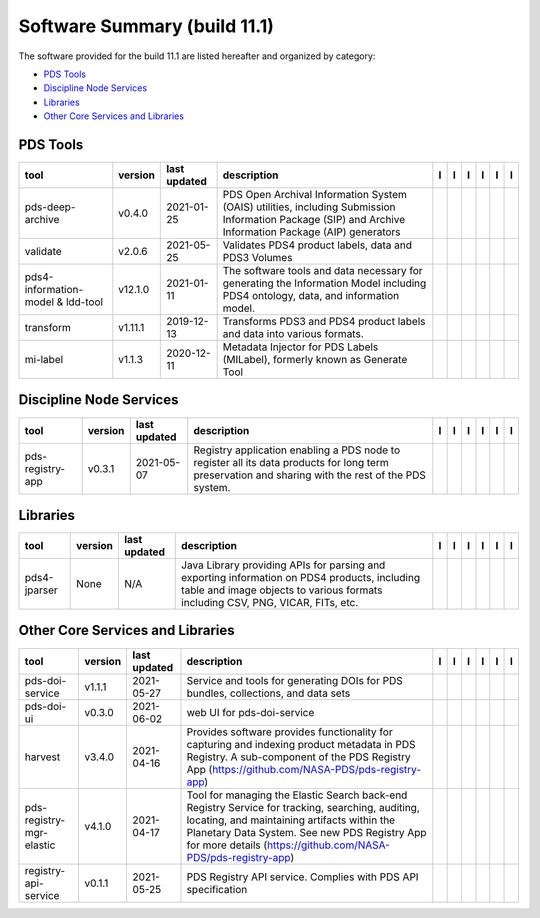 =============================
Software Summary (build 11.1)
=============================
The software provided for the build 11.1 are listed hereafter and
organized by category:

- `PDS Tools`_

- `Discipline Node Services`_

- `Libraries`_

- `Other Core Services and Libraries`_

PDS Tools
=========

+------------------------------------+----------+---------------+---------------------------------------------------------------------------------------------------------------------------------------------------------+-------------------------------------------+----------------------------------------------+-------------------+---------------------------------------------+--------------------------------------------+---------------------------------------------+
|tool                                |version   |last updated   |description                                                                                                                                              |l |manual|                                 |l |changelog|                                 |l |requirements|   |l |download|                                 |l |license|                                 |l |feedback|                                 |
+====================================+==========+===============+=========================================================================================================================================================+===========================================+==============================================+===================+=============================================+============================================+=============================================+
|pds-deep-archive                    |v0.4.0    |2021-01-25     |PDS Open Archival Information System (OAIS) utilities, including Submission Information Package (SIP) and Archive Information Package (AIP) generators   ||NASA-PDS/pds-deep-archive_manual|         ||NASA-PDS/pds-deep-archive_changelog|         |                   ||NASA-PDS/pds-deep-archive_download|         ||NASA-PDS/pds-deep-archive_license|         ||NASA-PDS/pds-deep-archive_feedback|         |
+------------------------------------+----------+---------------+---------------------------------------------------------------------------------------------------------------------------------------------------------+-------------------------------------------+----------------------------------------------+-------------------+---------------------------------------------+--------------------------------------------+---------------------------------------------+
|validate                            |v2.0.6    |2021-05-25     |Validates PDS4 product labels, data and PDS3 Volumes                                                                                                     ||NASA-PDS/validate_manual|                 ||NASA-PDS/validate_changelog|                 |                   ||NASA-PDS/validate_download|                 ||NASA-PDS/validate_license|                 ||NASA-PDS/validate_feedback|                 |
+------------------------------------+----------+---------------+---------------------------------------------------------------------------------------------------------------------------------------------------------+-------------------------------------------+----------------------------------------------+-------------------+---------------------------------------------+--------------------------------------------+---------------------------------------------+
|pds4-information-model & ldd-tool   |v12.1.0   |2021-01-11     |The software tools and data necessary for generating the Information Model including PDS4 ontology, data, and information model.                         ||NASA-PDS/pds4-information-model_manual|   ||NASA-PDS/pds4-information-model_changelog|   |                   ||NASA-PDS/pds4-information-model_download|   ||NASA-PDS/pds4-information-model_license|   ||NASA-PDS/pds4-information-model_feedback|   |
+------------------------------------+----------+---------------+---------------------------------------------------------------------------------------------------------------------------------------------------------+-------------------------------------------+----------------------------------------------+-------------------+---------------------------------------------+--------------------------------------------+---------------------------------------------+
|transform                           |v1.11.1   |2019-12-13     |Transforms PDS3 and PDS4 product labels and data into various formats.                                                                                   ||NASA-PDS/transform_manual|                |                                              |                   ||NASA-PDS/transform_download|                ||NASA-PDS/transform_license|                ||NASA-PDS/transform_feedback|                |
+------------------------------------+----------+---------------+---------------------------------------------------------------------------------------------------------------------------------------------------------+-------------------------------------------+----------------------------------------------+-------------------+---------------------------------------------+--------------------------------------------+---------------------------------------------+
|mi-label                            |v1.1.3    |2020-12-11     |Metadata Injector for PDS Labels (MILabel), formerly known as Generate Tool                                                                              ||NASA-PDS/mi-label_manual|                 ||NASA-PDS/mi-label_changelog|                 |                   ||NASA-PDS/mi-label_download|                 ||NASA-PDS/mi-label_license|                 ||NASA-PDS/mi-label_feedback|                 |
+------------------------------------+----------+---------------+---------------------------------------------------------------------------------------------------------------------------------------------------------+-------------------------------------------+----------------------------------------------+-------------------+---------------------------------------------+--------------------------------------------+---------------------------------------------+

Discipline Node Services
========================

+-------------------+----------+---------------+-----------------------------------------------------------------------------------------------------------------------------------------------------+-------------------------------------+----------------------------------------+-------------------------------------------+---------------------------------------+--------------------------------------+---------------------------------------+
|tool               |version   |last updated   |description                                                                                                                                          |l |manual|                           |l |changelog|                           |l |requirements|                           |l |download|                           |l |license|                           |l |feedback|                           |
+===================+==========+===============+=====================================================================================================================================================+=====================================+========================================+===========================================+=======================================+======================================+=======================================+
|pds-registry-app   |v0.3.1    |2021-05-07     |Registry application enabling a PDS node to register all its data products for long term preservation and sharing with the rest of the PDS system.   ||NASA-PDS/pds-registry-app_manual|   ||NASA-PDS/pds-registry-app_changelog|   ||NASA-PDS/pds-registry-app_requirements|   ||NASA-PDS/pds-registry-app_download|   ||NASA-PDS/pds-registry-app_license|   ||NASA-PDS/pds-registry-app_feedback|   |
+-------------------+----------+---------------+-----------------------------------------------------------------------------------------------------------------------------------------------------+-------------------------------------+----------------------------------------+-------------------------------------------+---------------------------------------+--------------------------------------+---------------------------------------+

Libraries
=========

+---------------+----------+---------------+---------------------------------------------------------------------------------------------------------------------------------------------------------------------------------+---------------------------------+------------------------------------+-------------------+-----------------------------------+----------------------------------+-----------------------------------+
|tool           |version   |last updated   |description                                                                                                                                                                      |l |manual|                       |l |changelog|                       |l |requirements|   |l |download|                       |l |license|                       |l |feedback|                       |
+===============+==========+===============+=================================================================================================================================================================================+=================================+====================================+===================+===================================+==================================+===================================+
|pds4-jparser   |None      |N/A            |Java Library providing APIs for parsing and exporting information on PDS4 products, including table and image objects to various formats including CSV, PNG, VICAR, FITs, etc.   ||NASA-PDS/pds4-jparser_manual|   ||NASA-PDS/pds4-jparser_changelog|   |                   ||NASA-PDS/pds4-jparser_download|   ||NASA-PDS/pds4-jparser_license|   ||NASA-PDS/pds4-jparser_feedback|   |
+---------------+----------+---------------+---------------------------------------------------------------------------------------------------------------------------------------------------------------------------------+---------------------------------+------------------------------------+-------------------+-----------------------------------+----------------------------------+-----------------------------------+

Other Core Services and Libraries
=================================

+---------------------------+----------+---------------+-------------------------------------------------------------------------------------------------------------------------------------------------------------------------------------------------------------------------------------------------------------------+---------------------------------------------+------------------------------------------------+---------------------------------------------------+-----------------------------------------------+----------------------------------------------+-----------------------------------------------+
|tool                       |version   |last updated   |description                                                                                                                                                                                                                                                        |l |manual|                                   |l |changelog|                                   |l |requirements|                                   |l |download|                                   |l |license|                                   |l |feedback|                                   |
+===========================+==========+===============+===================================================================================================================================================================================================================================================================+=============================================+================================================+===================================================+===============================================+==============================================+===============================================+
|pds-doi-service            |v1.1.1    |2021-05-27     |Service and tools for generating DOIs for PDS bundles, collections, and data sets                                                                                                                                                                                  ||NASA-PDS/pds-doi-service_manual|            |                                                |                                                   ||NASA-PDS/pds-doi-service_download|            ||NASA-PDS/pds-doi-service_license|            ||NASA-PDS/pds-doi-service_feedback|            |
+---------------------------+----------+---------------+-------------------------------------------------------------------------------------------------------------------------------------------------------------------------------------------------------------------------------------------------------------------+---------------------------------------------+------------------------------------------------+---------------------------------------------------+-----------------------------------------------+----------------------------------------------+-----------------------------------------------+
|pds-doi-ui                 |v0.3.0    |2021-06-02     |web UI for pds-doi-service                                                                                                                                                                                                                                         ||NASA-PDS/pds-doi-ui_manual|                 |                                                |                                                   ||NASA-PDS/pds-doi-ui_download|                 ||NASA-PDS/pds-doi-ui_license|                 ||NASA-PDS/pds-doi-ui_feedback|                 |
+---------------------------+----------+---------------+-------------------------------------------------------------------------------------------------------------------------------------------------------------------------------------------------------------------------------------------------------------------+---------------------------------------------+------------------------------------------------+---------------------------------------------------+-----------------------------------------------+----------------------------------------------+-----------------------------------------------+
|harvest                    |v3.4.0    |2021-04-16     |Provides software provides functionality for capturing and indexing product metadata in PDS Registry. A sub-component of the PDS Registry App (https://github.com/NASA-PDS/pds-registry-app)                                                                       ||NASA-PDS/harvest_manual|                    ||NASA-PDS/harvest_changelog|                    ||NASA-PDS/harvest_requirements|                    ||NASA-PDS/harvest_download|                    ||NASA-PDS/harvest_license|                    ||NASA-PDS/harvest_feedback|                    |
+---------------------------+----------+---------------+-------------------------------------------------------------------------------------------------------------------------------------------------------------------------------------------------------------------------------------------------------------------+---------------------------------------------+------------------------------------------------+---------------------------------------------------+-----------------------------------------------+----------------------------------------------+-----------------------------------------------+
|pds-registry-mgr-elastic   |v4.1.0    |2021-04-17     |Tool for managing the Elastic Search back-end Registry Service for tracking, searching, auditing, locating, and maintaining artifacts within the Planetary Data System. See new PDS Registry App for more details (https://github.com/NASA-PDS/pds-registry-app)   ||NASA-PDS/pds-registry-mgr-elastic_manual|   ||NASA-PDS/pds-registry-mgr-elastic_changelog|   ||NASA-PDS/pds-registry-mgr-elastic_requirements|   ||NASA-PDS/pds-registry-mgr-elastic_download|   ||NASA-PDS/pds-registry-mgr-elastic_license|   ||NASA-PDS/pds-registry-mgr-elastic_feedback|   |
+---------------------------+----------+---------------+-------------------------------------------------------------------------------------------------------------------------------------------------------------------------------------------------------------------------------------------------------------------+---------------------------------------------+------------------------------------------------+---------------------------------------------------+-----------------------------------------------+----------------------------------------------+-----------------------------------------------+
|registry-api-service       |v0.1.1    |2021-05-25     |PDS Registry API service. Complies with PDS API specification                                                                                                                                                                                                      ||NASA-PDS/registry-api-service_manual|       ||NASA-PDS/registry-api-service_changelog|       |                                                   ||NASA-PDS/registry-api-service_download|       ||NASA-PDS/registry-api-service_license|       ||NASA-PDS/registry-api-service_feedback|       |
+---------------------------+----------+---------------+-------------------------------------------------------------------------------------------------------------------------------------------------------------------------------------------------------------------------------------------------------------------+---------------------------------------------+------------------------------------------------+---------------------------------------------------+-----------------------------------------------+----------------------------------------------+-----------------------------------------------+

.. |NASA-PDS/pds-doi-service_manual| image:: https://nasa-pds.github.io/pdsen-corral/images/manual.png
   :target: https://NASA-PDS.github.io/pds-doi-service/
.. |NASA-PDS/pds-doi-service_changelog| image:: https://nasa-pds.github.io/pdsen-corral/images/changelog.png
   :target: None
.. |NASA-PDS/pds-doi-service_requirements| image:: https://nasa-pds.github.io/pdsen-corral/images/requirements.png
   :target: None
.. |NASA-PDS/pds-doi-service_download| image:: https://nasa-pds.github.io/pdsen-corral/images/download.png
   :target: https://github.com/NASA-PDS/pds-doi-service/releases/tag/v1.1.1
.. |NASA-PDS/pds-doi-service_license| image:: https://nasa-pds.github.io/pdsen-corral/images/license.png
   :target: https://raw.githubusercontent.com/NASA-PDS/pds-doi-service/master/LICENSE.txt
.. |NASA-PDS/pds-doi-service_feedback| image:: https://nasa-pds.github.io/pdsen-corral/images/feedback.png
   :target: https://github.com/NASA-PDS/pds-doi-service/issues/new/choose
.. |NASA-PDS/pds-doi-ui_manual| image:: https://nasa-pds.github.io/pdsen-corral/images/manual.png
   :target: https://github.com/NASA-PDS/pds-doi-ui
.. |NASA-PDS/pds-doi-ui_changelog| image:: https://nasa-pds.github.io/pdsen-corral/images/changelog.png
   :target: None
.. |NASA-PDS/pds-doi-ui_requirements| image:: https://nasa-pds.github.io/pdsen-corral/images/requirements.png
   :target: None
.. |NASA-PDS/pds-doi-ui_download| image:: https://nasa-pds.github.io/pdsen-corral/images/download.png
   :target: https://github.com/NASA-PDS/pds-doi-ui/releases/tag/v0.3.0
.. |NASA-PDS/pds-doi-ui_license| image:: https://nasa-pds.github.io/pdsen-corral/images/license.png
   :target: https://raw.githubusercontent.com/NASA-PDS/pds-doi-ui/master/LICENSE.txt
.. |NASA-PDS/pds-doi-ui_feedback| image:: https://nasa-pds.github.io/pdsen-corral/images/feedback.png
   :target: https://github.com/NASA-PDS/pds-doi-ui/issues/new/choose
.. |NASA-PDS/pds-registry-app_manual| image:: https://nasa-pds.github.io/pdsen-corral/images/manual.png
   :target: https://NASA-PDS.github.io/pds-registry-app/
.. |NASA-PDS/pds-registry-app_changelog| image:: https://nasa-pds.github.io/pdsen-corral/images/changelog.png
   :target: https://github.com/NASA-PDS/pds-registry-app/blob/master/CHANGELOG.md#v031-2021-05-07
.. |NASA-PDS/pds-registry-app_requirements| image:: https://nasa-pds.github.io/pdsen-corral/images/requirements.png
   :target: https://github.com/NASA-PDS/pds-registry-app/blob/master/docs/requirements/v0.3.1/REQUIREMENTS.md
.. |NASA-PDS/pds-registry-app_download| image:: https://nasa-pds.github.io/pdsen-corral/images/download.png
   :target: https://github.com/NASA-PDS/pds-registry-app/releases/tag/v0.3.1
.. |NASA-PDS/pds-registry-app_license| image:: https://nasa-pds.github.io/pdsen-corral/images/license.png
   :target: https://raw.githubusercontent.com/NASA-PDS/pds-registry-app/master/LICENSE.txt
.. |NASA-PDS/pds-registry-app_feedback| image:: https://nasa-pds.github.io/pdsen-corral/images/feedback.png
   :target: https://github.com/NASA-PDS/pds-registry-app/issues/new/choose
.. |NASA-PDS/pds-deep-archive_manual| image:: https://nasa-pds.github.io/pdsen-corral/images/manual.png
   :target: https://NASA-PDS.github.io/pds-deep-archive/
.. |NASA-PDS/pds-deep-archive_changelog| image:: https://nasa-pds.github.io/pdsen-corral/images/changelog.png
   :target: https://github.com/NASA-PDS/pds-deep-archive/blob/master/CHANGELOG.md#v040-2021-01-25
.. |NASA-PDS/pds-deep-archive_requirements| image:: https://nasa-pds.github.io/pdsen-corral/images/requirements.png
   :target: None
.. |NASA-PDS/pds-deep-archive_download| image:: https://nasa-pds.github.io/pdsen-corral/images/download.png
   :target: https://github.com/NASA-PDS/pds-deep-archive/releases/tag/v0.4.0
.. |NASA-PDS/pds-deep-archive_license| image:: https://nasa-pds.github.io/pdsen-corral/images/license.png
   :target: https://raw.githubusercontent.com/NASA-PDS/pds-deep-archive/master/LICENSE.txt
.. |NASA-PDS/pds-deep-archive_feedback| image:: https://nasa-pds.github.io/pdsen-corral/images/feedback.png
   :target: https://github.com/NASA-PDS/pds-deep-archive/issues/new/choose
.. |NASA-PDS/validate_manual| image:: https://nasa-pds.github.io/pdsen-corral/images/manual.png
   :target: https://NASA-PDS.github.io/validate/
.. |NASA-PDS/validate_changelog| image:: https://nasa-pds.github.io/pdsen-corral/images/changelog.png
   :target: https://github.com/NASA-PDS/validate/blob/master/CHANGELOG.md#v206-2021-05-25
.. |NASA-PDS/validate_requirements| image:: https://nasa-pds.github.io/pdsen-corral/images/requirements.png
   :target: None
.. |NASA-PDS/validate_download| image:: https://nasa-pds.github.io/pdsen-corral/images/download.png
   :target: https://github.com/NASA-PDS/validate/releases/tag/v2.0.6
.. |NASA-PDS/validate_license| image:: https://nasa-pds.github.io/pdsen-corral/images/license.png
   :target: https://raw.githubusercontent.com/NASA-PDS/validate/master/LICENSE.txt
.. |NASA-PDS/validate_feedback| image:: https://nasa-pds.github.io/pdsen-corral/images/feedback.png
   :target: https://github.com/NASA-PDS/validate/issues/new/choose
.. |NASA-PDS/pds4-information-model_manual| image:: https://nasa-pds.github.io/pdsen-corral/images/manual.png
   :target: https://NASA-PDS.github.io/pds4-information-model/
.. |NASA-PDS/pds4-information-model_changelog| image:: https://nasa-pds.github.io/pdsen-corral/images/changelog.png
   :target: https://github.com/NASA-PDS/pds4-information-model/blob/master/CHANGELOG.md#v1210-2021-01-11
.. |NASA-PDS/pds4-information-model_requirements| image:: https://nasa-pds.github.io/pdsen-corral/images/requirements.png
   :target: None
.. |NASA-PDS/pds4-information-model_download| image:: https://nasa-pds.github.io/pdsen-corral/images/download.png
   :target: https://github.com/NASA-PDS/pds4-information-model/releases/tag/v12.1.0
.. |NASA-PDS/pds4-information-model_license| image:: https://nasa-pds.github.io/pdsen-corral/images/license.png
   :target: https://raw.githubusercontent.com/NASA-PDS/pds4-information-model/master/LICENSE.txt
.. |NASA-PDS/pds4-information-model_feedback| image:: https://nasa-pds.github.io/pdsen-corral/images/feedback.png
   :target: https://github.com/NASA-PDS/pds4-information-model/issues/new/choose
.. |NASA-PDS/harvest_manual| image:: https://nasa-pds.github.io/pdsen-corral/images/manual.png
   :target: https://NASA-PDS.github.io/harvest/
.. |NASA-PDS/harvest_changelog| image:: https://nasa-pds.github.io/pdsen-corral/images/changelog.png
   :target: https://github.com/NASA-PDS/harvest/blob/master/CHANGELOG.md#v340-2021-04-16
.. |NASA-PDS/harvest_requirements| image:: https://nasa-pds.github.io/pdsen-corral/images/requirements.png
   :target: https://github.com/NASA-PDS/harvest/blob/master/docs/requirements/v3.4.0/REQUIREMENTS.md
.. |NASA-PDS/harvest_download| image:: https://nasa-pds.github.io/pdsen-corral/images/download.png
   :target: https://github.com/NASA-PDS/harvest/releases/tag/v3.4.0
.. |NASA-PDS/harvest_license| image:: https://nasa-pds.github.io/pdsen-corral/images/license.png
   :target: https://raw.githubusercontent.com/NASA-PDS/harvest/master/LICENSE.txt
.. |NASA-PDS/harvest_feedback| image:: https://nasa-pds.github.io/pdsen-corral/images/feedback.png
   :target: https://github.com/NASA-PDS/harvest/issues/new/choose
.. |NASA-PDS/pds-registry-mgr-elastic_manual| image:: https://nasa-pds.github.io/pdsen-corral/images/manual.png
   :target: https://NASA-PDS.github.io/pds-registry-mgr-elastic/
.. |NASA-PDS/pds-registry-mgr-elastic_changelog| image:: https://nasa-pds.github.io/pdsen-corral/images/changelog.png
   :target: https://github.com/NASA-PDS/pds-registry-mgr-elastic/blob/master/CHANGELOG.md#v410-2021-04-17
.. |NASA-PDS/pds-registry-mgr-elastic_requirements| image:: https://nasa-pds.github.io/pdsen-corral/images/requirements.png
   :target: https://github.com/NASA-PDS/pds-registry-mgr-elastic/blob/master/docs/requirements/v4.1.0/REQUIREMENTS.md
.. |NASA-PDS/pds-registry-mgr-elastic_download| image:: https://nasa-pds.github.io/pdsen-corral/images/download.png
   :target: https://github.com/NASA-PDS/pds-registry-mgr-elastic/releases/tag/v4.1.0
.. |NASA-PDS/pds-registry-mgr-elastic_license| image:: https://nasa-pds.github.io/pdsen-corral/images/license.png
   :target: https://raw.githubusercontent.com/NASA-PDS/pds-registry-mgr-elastic/master/LICENSE.txt
.. |NASA-PDS/pds-registry-mgr-elastic_feedback| image:: https://nasa-pds.github.io/pdsen-corral/images/feedback.png
   :target: https://github.com/NASA-PDS/pds-registry-mgr-elastic/issues/new/choose
.. |NASA-PDS/registry-api-service_manual| image:: https://nasa-pds.github.io/pdsen-corral/images/manual.png
   :target: https://NASA-PDS.github.io/registry-api-service/
.. |NASA-PDS/registry-api-service_changelog| image:: https://nasa-pds.github.io/pdsen-corral/images/changelog.png
   :target: https://github.com/NASA-PDS/registry-api-service/blob/master/CHANGELOG.md#v011-2021-05-25
.. |NASA-PDS/registry-api-service_requirements| image:: https://nasa-pds.github.io/pdsen-corral/images/requirements.png
   :target: None
.. |NASA-PDS/registry-api-service_download| image:: https://nasa-pds.github.io/pdsen-corral/images/download.png
   :target: https://github.com/NASA-PDS/registry-api-service/releases/tag/v0.1.1
.. |NASA-PDS/registry-api-service_license| image:: https://nasa-pds.github.io/pdsen-corral/images/license.png
   :target: https://raw.githubusercontent.com/NASA-PDS/registry-api-service/master/LICENSE.txt
.. |NASA-PDS/registry-api-service_feedback| image:: https://nasa-pds.github.io/pdsen-corral/images/feedback.png
   :target: https://github.com/NASA-PDS/registry-api-service/issues/new/choose
.. |NASA-PDS/transform_manual| image:: https://nasa-pds.github.io/pdsen-corral/images/manual.png
   :target: https://NASA-PDS.github.io/transform/
.. |NASA-PDS/transform_changelog| image:: https://nasa-pds.github.io/pdsen-corral/images/changelog.png
   :target: None
.. |NASA-PDS/transform_requirements| image:: https://nasa-pds.github.io/pdsen-corral/images/requirements.png
   :target: None
.. |NASA-PDS/transform_download| image:: https://nasa-pds.github.io/pdsen-corral/images/download.png
   :target: https://github.com/NASA-PDS/transform/releases/tag/v1.11.1
.. |NASA-PDS/transform_license| image:: https://nasa-pds.github.io/pdsen-corral/images/license.png
   :target: https://raw.githubusercontent.com/NASA-PDS/transform/master/LICENSE.txt
.. |NASA-PDS/transform_feedback| image:: https://nasa-pds.github.io/pdsen-corral/images/feedback.png
   :target: https://github.com/NASA-PDS/transform/issues/new/choose
.. |NASA-PDS/pds4-jparser_manual| image:: https://nasa-pds.github.io/pdsen-corral/images/manual.png
   :target: https://NASA-PDS.github.io/pds4-jparser/
.. |NASA-PDS/pds4-jparser_changelog| image:: https://nasa-pds.github.io/pdsen-corral/images/changelog.png
   :target: https://www.gnupg.org/gph/en/manual/r1943.html
.. |NASA-PDS/pds4-jparser_requirements| image:: https://nasa-pds.github.io/pdsen-corral/images/requirements.png
   :target: None
.. |NASA-PDS/pds4-jparser_download| image:: https://nasa-pds.github.io/pdsen-corral/images/download.png
   :target: https://github.com/NASA-PDS/pds4-jparser/releases/tag/None
.. |NASA-PDS/pds4-jparser_license| image:: https://nasa-pds.github.io/pdsen-corral/images/license.png
   :target: https://raw.githubusercontent.com/NASA-PDS/pds4-jparser/master/LICENSE.txt
.. |NASA-PDS/pds4-jparser_feedback| image:: https://nasa-pds.github.io/pdsen-corral/images/feedback.png
   :target: https://github.com/NASA-PDS/pds4-jparser/issues/new/choose
.. |NASA-PDS/mi-label_manual| image:: https://nasa-pds.github.io/pdsen-corral/images/manual.png
   :target: https://NASA-PDS.github.io/mi-label/
.. |NASA-PDS/mi-label_changelog| image:: https://nasa-pds.github.io/pdsen-corral/images/changelog.png
   :target: https://github.com/NASA-PDS/mi-label/blob/master/CHANGELOG.md#v113-2020-12-11
.. |NASA-PDS/mi-label_requirements| image:: https://nasa-pds.github.io/pdsen-corral/images/requirements.png
   :target: None
.. |NASA-PDS/mi-label_download| image:: https://nasa-pds.github.io/pdsen-corral/images/download.png
   :target: https://github.com/NASA-PDS/mi-label/releases/tag/v1.1.3
.. |NASA-PDS/mi-label_license| image:: https://nasa-pds.github.io/pdsen-corral/images/license.png
   :target: https://raw.githubusercontent.com/NASA-PDS/mi-label/master/LICENSE.txt
.. |NASA-PDS/mi-label_feedback| image:: https://nasa-pds.github.io/pdsen-corral/images/feedback.png
   :target: https://github.com/NASA-PDS/mi-label/issues/new/choose
.. |manual| image:: https://nasa-pds.github.io/pdsen-corral/images/manual_text.png
   :alt: manual
.. |changelog| image:: https://nasa-pds.github.io/pdsen-corral/images/changelog_text.png
   :alt: changelog
.. |requirements| image:: https://nasa-pds.github.io/pdsen-corral/images/requirements_text.png
   :alt: requirements
.. |download| image:: https://nasa-pds.github.io/pdsen-corral/images/download_text.png
   :alt: download
.. |license| image:: https://nasa-pds.github.io/pdsen-corral/images/license_text.png
   :alt: license
.. |feedback| image:: https://nasa-pds.github.io/pdsen-corral/images/feedback_text.png
   :alt: feedback
